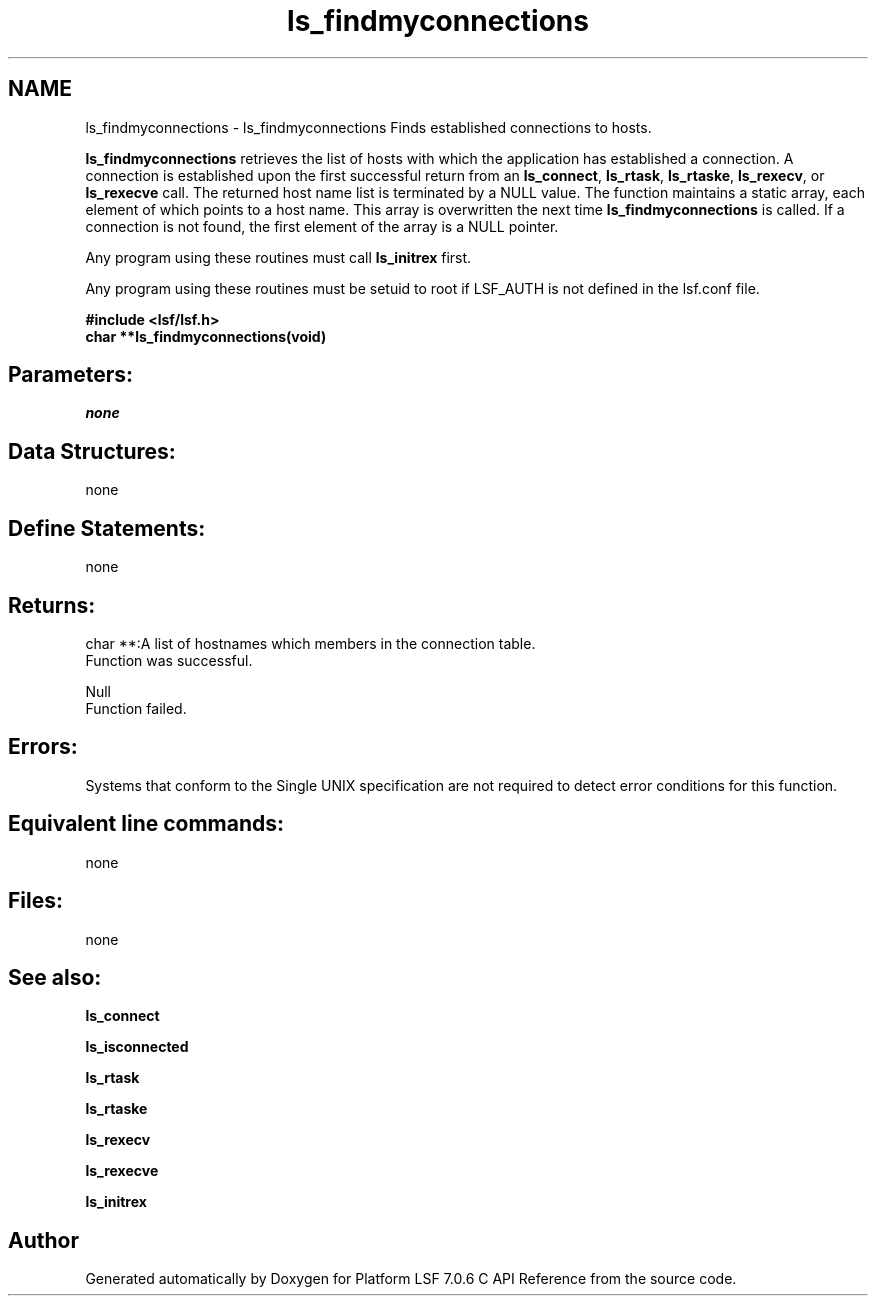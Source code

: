 .TH "ls_findmyconnections" 3 "3 Sep 2009" "Version 7.0" "Platform LSF 7.0.6 C API Reference" \" -*- nroff -*-
.ad l
.nh
.SH NAME
ls_findmyconnections \- ls_findmyconnections 
Finds established connections to hosts.
.PP
\fBls_findmyconnections\fP retrieves the list of hosts with which the application has established a connection. A connection is established upon the first successful return from an \fBls_connect\fP, \fBls_rtask\fP, \fBls_rtaske\fP, \fBls_rexecv\fP, or \fBls_rexecve\fP call. The returned host name list is terminated by a NULL value. The function maintains a static array, each element of which points to a host name. This array is overwritten the next time \fBls_findmyconnections\fP is called. If a connection is not found, the first element of the array is a NULL pointer.
.PP
Any program using these routines must call \fBls_initrex\fP first.
.PP
Any program using these routines must be setuid to root if LSF_AUTH is not defined in the lsf.conf file.
.PP
\fB#include <lsf/lsf.h> 
.br
 char **ls_findmyconnections(void)\fP
.PP
.SH "Parameters:"
\fInone\fP 
.PP
.SH "Data Structures:" 
.PP
none
.PP
.SH "Define Statements:" 
.PP
none
.PP
.SH "Returns:"
char **:A list of hostnames which members in the connection table. 
.br
 Function was successful. 
.PP
Null 
.br
 Function failed.
.PP
.SH "Errors:" 
.PP
Systems that conform to the Single UNIX specification are not required to detect error conditions for this function.
.PP
.SH "Equivalent line commands:" 
.PP
none
.PP
.SH "Files:" 
.PP
none
.PP
.SH "See also:"
\fBls_connect\fP 
.PP
\fBls_isconnected\fP 
.PP
\fBls_rtask\fP 
.PP
\fBls_rtaske\fP 
.PP
\fBls_rexecv\fP 
.PP
\fBls_rexecve\fP 
.PP
\fBls_initrex\fP 
.PP

.SH "Author"
.PP 
Generated automatically by Doxygen for Platform LSF 7.0.6 C API Reference from the source code.
